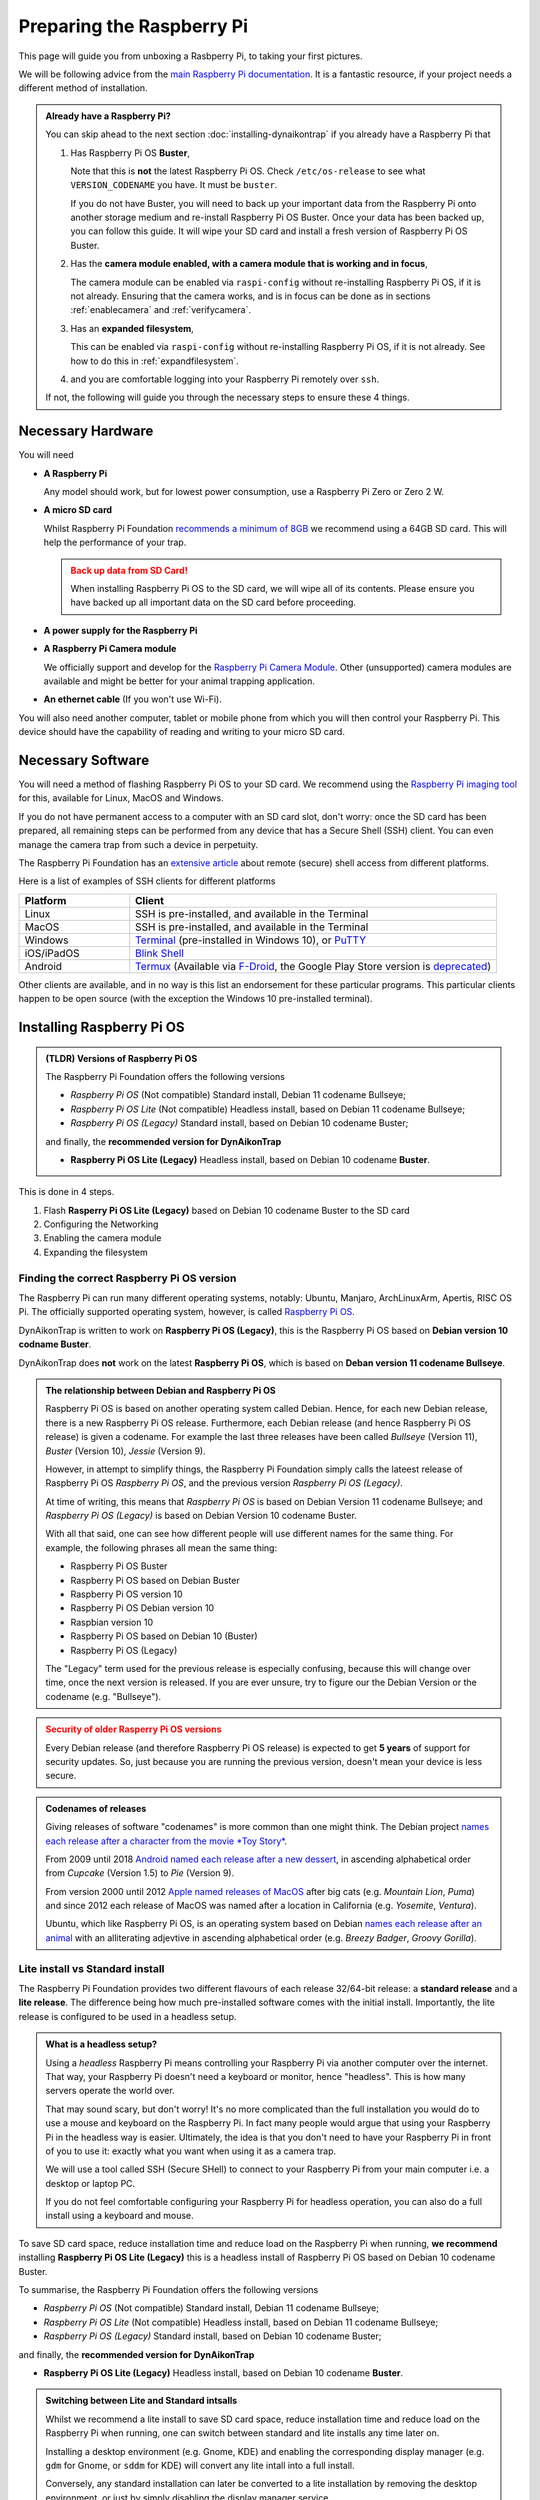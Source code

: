 Preparing the Raspberry Pi
==========================

This page will guide you from unboxing a Rasbperry Pi, to taking your first
pictures.

We will be following advice from the `main Raspberry Pi documentation
<https://www.raspberrypi.com/documentation/computers/getting-started.html>`_.
It is a fantastic resource, if your project needs a different method of
installation.

.. admonition:: Already have a Raspberry Pi?
  :class: hint

  You can skip ahead to the next section :doc:`installing-dynaikontrap` if you
  already have a Raspberry Pi that

  #. Has Raspberry Pi OS **Buster**,

     Note that this is **not** the latest Raspberry Pi OS. Check
     ``/etc/os-release`` to see what ``VERSION_CODENAME`` you have. It must be
     ``buster``.

     If you do not have Buster, you will need to back up your important data
     from the Raspberry Pi onto another storage medium and re-install Raspberry
     Pi OS Buster. Once your data has been backed up, you can follow this guide.
     It will wipe your SD card and install a fresh version of Raspberry Pi OS
     Buster.

  #. Has the **camera module enabled, with a camera module that is working and
     in focus**,

     The camera module can be enabled via ``raspi-config`` without re-installing
     Raspberry Pi OS, if it is not already. Ensuring that the camera works, and
     is in focus can be done as in sections :ref:`enablecamera` and
     :ref:`verifycamera`.
  #. Has an **expanded filesystem**,

     This can be enabled via ``raspi-config`` without re-installing Raspberry Pi
     OS, if it is not already. See how to do this in :ref:`expandfilesystem`.

  #. and you are comfortable logging into your Raspberry Pi remotely over ``ssh``.

  If not, the following will guide you through the necessary steps to ensure these
  4 things.


Necessary Hardware
------------------

.. raw:: html

  <hr>

You will need

* **A Raspberry Pi**

  Any model should work, but for lowest power consumption, use a Raspberry Pi
  Zero or Zero 2 W.

* **A micro SD card**

  Whilst Raspberry Pi Foundation `recommends a minimum of 8GB
  <https://www.raspberrypi.com/documentation/computers/getting-started.html#recommended-capacity>`_
  we recommend using a 64GB SD card. This will help the performance of your trap.

  .. admonition:: Back up data from SD Card!
    :class: warning

    When installing Raspberry Pi OS to the SD card, we will wipe all of its
    contents. Please ensure you have backed up all important data on the SD card
    before proceeding.

* **A power supply for the Raspberry Pi**
* **A Raspberry Pi Camera module**

  We officially support and develop for the `Raspberry Pi Camera Module
  <https://www.raspberrypi.com/products/camera-module-v2/>`_.  Other
  (unsupported) camera modules are available and might be better for your
  animal trapping application.

* **An ethernet cable** (If you won't use Wi-Fi).

You will also need another computer, tablet or mobile phone from which you will
then control your Raspberry Pi. This device should have the capability of
reading and writing to your micro SD card.

.. Check out our installation video below to see how you can build a basic
.. DynAiKonTrap setup from scratch!

.. .. raw:: html

..   <center>
..     <video controls width="640" height="480">
..       <source src="_static/tutvid.webm" type="video/webm">
..       Your browser does not support the video tag.
..     </video>
..   </center>


Necessary Software
------------------

.. raw:: html

  <hr>

You will need a method of flashing Raspberry Pi OS to your SD card. We recommend
using the `Raspberry Pi imaging tool <https://www.raspberrypi.org/software/>`_
for this, available for Linux, MacOS and Windows.

If you do not have permanent access to a computer with an SD card slot, don't
worry: once the SD card has been prepared, all remaining steps can be performed
from any device that has a Secure Shell (SSH) client. You can even manage the
camera trap from such a device in perpetuity.

The Raspberry Pi Foundation has an `extensive article
<https://www.raspberrypi.com/documentation/computers/remote-access.html>`_ about
remote (secure) shell access from different platforms.

.. _sshclients:

Here is a list of examples of SSH clients for different platforms

.. csv-table::
  :header: "Platform", "Client"
  :widths: 3, 10

  "Linux", "SSH is pre-installed, and available in the Terminal"
  "MacOS", "SSH is pre-installed, and available in the Terminal"
  "Windows", "`Terminal <https://www.raspberrypi.com/documentation/computers/remote-access.html#secure-shell-from-windows-10>`_ (pre-installed in Windows 10), or `PuTTY <https://putty.org/>`_"
  "iOS/iPadOS", "`Blink Shell <https://blink.sh>`_"
  "Android", "`Termux <https://termux.dev/en/>`_ (Available via `F-Droid <https://f-droid.org/en/packages/com.termux/>`_, the Google Play Store version is `deprecated <https://github.com/termux/termux-app#google-play-store-deprecated>`_)"

Other clients are available, and in no way is this list an endorsement for these
particular programs. This particular clients happen to be open source (with the
exception the Windows 10 pre-installed terminal).

Installing Raspberry Pi OS
--------------------------

.. raw:: html

  <hr>

.. admonition:: (TLDR) Versions of Raspberry Pi OS
  :class: tip

  The Raspberry Pi Foundation offers the following versions

  * *Raspberry Pi OS* (Not compatible) Standard install, Debian 11 codename
    Bullseye;
  * *Raspberry Pi OS Lite* (Not compatible) Headless install, based on Debian 11
    codename Bullseye;
  * *Raspberry Pi OS (Legacy)* Standard install, based on Debian 10 codename
    Buster;

  and finally, the **recommended version for DynAikonTrap**

  * **Raspberry Pi OS Lite (Legacy)** Headless install, based on Debian 10
    codename **Buster**.

This is done in 4 steps.

#. Flash **Rasperry Pi OS Lite (Legacy)** based on Debian 10 codename Buster to
   the SD card
#. Configuring the Networking
#. Enabling the camera module
#. Expanding the filesystem

Finding the correct Raspberry Pi OS version
___________________________________________

The Raspberry Pi can run many different operating systems, notably: Ubuntu,
Manjaro, ArchLinuxArm, Apertis, RISC OS Pi. The officially supported operating
system, however, is called `Raspberry Pi OS
<https://www.raspberrypi.com/software/operating-systems/>`_.

DynAikonTrap is written to work on **Raspberry Pi OS (Legacy)**, this is the
Raspberry Pi OS based on **Debian version 10 codname Buster**.

DynAikonTrap does **not** work on the latest **Raspberry Pi OS**, which is based
on **Deban version 11 codename Bullseye**.

.. admonition:: The relationship between Debian and Raspberry Pi OS
  :class: dropdown

  Raspberry Pi OS is based on another operating system called Debian. Hence, for
  each new Debian release, there is a new Raspberry Pi OS release. Furthermore,
  each Debian release (and hence Raspberry Pi OS release) is given a codename.
  For example the last three releases have been called *Bullseye* (Version 11),
  *Buster* (Version 10), *Jessie* (Version 9).

  However, in attempt to simplify things, the Raspberry Pi Foundation simply
  calls the lateest release of Raspberry Pi OS *Raspberry Pi OS*, and the
  previous version *Raspberry Pi OS (Legacy)*.

  At time of writing, this means that *Raspberry Pi OS* is based on Debian
  Version 11 codename Bullseye; and *Raspberry Pi OS (Legacy)* is based on
  Debian Version 10 codename Buster.

  With all that said, one can see how different people will use different names
  for the same thing. For example, the following phrases all mean the same
  thing:

  * Raspberry Pi OS Buster
  * Raspberry Pi OS based on Debian Buster
  * Raspberry Pi OS version 10
  * Raspberry Pi OS Debian version 10
  * Raspbian version 10
  * Raspberry Pi OS based on Debian 10 (Buster)
  * Raspberry Pi OS (Legacy)

  The "Legacy" term used for the previous release is especially confusing,
  because this will change over time, once the next version is released. If you
  are ever unsure, try to figure our the Debian Version or the codename (e.g.
  "Bullseye").

.. admonition:: Security of older Rasperry Pi OS versions
  :class: warning

  Every Debian release (and therefore Raspberry Pi OS release) is expected to
  get **5 years** of support for security updates. So, just because you are
  running the previous version, doesn't mean your device is less secure.

.. admonition:: Codenames of releases
  :class: dropdown

  Giving releases of software "codenames" is more common than one might think.
  The Debian project `names each release after a character from the movie *Toy
  Story* <https://wiki.debian.org/DebianReleases#Codenames>`_.

  From 2009 until 2018 `Android named each release after a new dessert
  <https://source.android.com/docs/setup/start/build-numbers>`_, in ascending
  alphabetical order from *Cupcake* (Version 1.5) to *Pie* (Version
  9).

  From version 2000 until 2012 `Apple named releases of MacOS
  <https://support.apple.com/en-us/HT201260>`_ after big cats (e.g.  *Mountain
  Lion*, *Puma*) and since 2012 each release of MacOS was named after a location
  in California (e.g. *Yosemite*, *Ventura*).

  Ubuntu, which like Raspberry Pi OS, is an operating system based on Debian
  `names each release after an animal
  <https://wiki.ubuntu.com/DevelopmentCodeNames>`_  with an alliterating
  adjevtive in ascending alphabetical order (e.g. *Breezy Badger*, *Groovy
  Gorilla*).

Lite install vs Standard install
________________________________

The Raspberry Pi Foundation provides two different flavours of each release
32/64-bit release: a **standard release** and a **lite release**. The difference
being how much pre-installed software comes with the initial install.
Importantly, the lite release is configured to be used in a headless setup.

.. admonition:: What is a headless setup?
  :class: hint, dropdown

  Using a *headless* Raspberry Pi means controlling your Raspberry Pi via
  another computer over the internet. That way, your Raspberry Pi doesn't need
  a keyboard or monitor, hence "headless". This is how many servers operate the
  world over.

  That may sound scary, but don't worry! It's no more complicated than the full
  installation you would do to use a mouse and keyboard on the Raspberry Pi. In
  fact many people would argue that using your Raspberry Pi in the headless
  way is easier. Ultimately, the idea is that you don't need to have your
  Raspberry Pi in front of you to use it: exactly what you want when using it
  as a camera trap.

  We will use a tool called SSH (Secure SHell) to connect to your Raspberry Pi
  from your main computer i.e. a desktop or laptop PC.

  If you do not feel comfortable configuring your Raspberry Pi for headless
  operation, you can also do a full install using a keyboard and mouse.


To save SD card space, reduce installation time and reduce load on the Raspberry
Pi when running, **we recommend** installing **Raspberry Pi OS Lite (Legacy)**
this is a headless install of Raspberry Pi OS based on Debian 10 codename
Buster.

To summarise, the Raspberry Pi Foundation offers the following versions

* *Raspberry Pi OS* (Not compatible) Standard install, Debian 11 codename
  Bullseye;
* *Raspberry Pi OS Lite* (Not compatible) Headless install, based on Debian
  11 codename Bullseye;
* *Raspberry Pi OS (Legacy)* Standard install, based on Debian 10 codename
  Buster;

and finally, the **recommended version for DynAikonTrap**

* **Raspberry Pi OS Lite (Legacy)** Headless install, based on Debian
  10 codename **Buster**.

.. admonition:: Switching between Lite and Standard intsalls
  :class: hint, dropdown

  Whilst we recommend a lite install to save SD card space, reduce installation
  time and reduce load on the Raspberry Pi when running, one can switch between
  standard and lite installs any time later on.

  Installing a desktop environment (e.g. Gnome, KDE) and enabling the
  corresponding display manager (e.g. ``gdm`` for Gnome, or ``sddm`` for KDE)
  will convert any lite intall into a full install.

  Conversely, any standard installation can later be converted to a lite
  installation by removing the desktop environment, or just by simply disabling
  the display manager service.

Flashing the SD Card
____________________

First we will prepare the SD card with Raspberry Pi OS. This process is often
colloquially called `"flashing"
<https://en.wikipedia.org/wiki/Firmware#Flashing>`_ for historical reasons. This
entails downloading the operating system (Raspberry Pi OS Legacy, based on
Debian Buster version 10) and copying the files to the SD card.

We recommend using the official `Raspberry Pi imaging tool
<https://www.raspberrypi.org/software/>`_ for this. If you usually use a
different tool to flash SD cards, feel free to use that instead.

.. admonition:: Back up data from SD Card!
  :class: warning

  Installing Raspberry Pi OS to your SD card will irrevocably delete all the
  data on the SD card. Please ensure all important data is backed up before
  hand.

#. Insert the SD card into your computer
#. Start the Raspberry Pi imaging tool. You will be met with a welcome screen.

   .. image:: _static/rpi-imager-1.png
      :width: 600
      :alt: Raspberry Pi Imaging Tool welcome screen

#. Click "Choose OS" and select **Raspberry Pi OS (other)**

   .. image:: _static/rpi-imager-2.circled.png
      :width: 600
      :alt: Selecting "Raspberry Pi OS (other)"

#. Select **Raspberry Pi OS Lite (Legacy)**. Verify that it is "a port of
   **Debian Buster**".

   .. image:: _static/rpi-imager-3.circled.png
      :width: 600
      :alt: Selecting "Raspberry Pi OS Lite (Legacy)"

#. Now, we must configure the network and login details. Click the settings icon
   in the bottom right corner. Fill in the settings

   .. _sshcredentials:

   * **Set hostname**. This is what your Raspberry Pi will be called on your
     local network. We have called it ``raspberrytrap`` in our example. Whilst
     it is possible to put spaces in the hostname, we recommend *not* to do
     this.  Instead perhaps use a hyphen.
   * **Enable SSH**. This will allow you to log into your Raspberry Pi over the
     network. Select "Use password authentication".
   * **Set username and password**. These will be the credentials you will use
     to log into your Raspberry Pi. We have chosen the username ``ecologist``.
     Whilst it is possible to put spaces in the username, we recommend *not* to
     do this; of course your password may have arbitrary characters.
   * **Configure wireless LAN**. This is necessary, if you are not going wired
     internet for your Raspberry Pi.
   * **Set locale settings**. Set your timezone and keyboard layout. It is
     important to set this correctly, so that your password entry will be
     correct when you log in.

   .. image:: _static/rpi-imager-4.png
      :width: 600
      :alt: Configuring the settings
#. Select your SD card in the "storage" field. Ensure the correct card is
   selected, since all data on that card will be deleted.

   .. image:: _static/rpi-imager-5.png
      :width: 600
      :alt: Final screen
#. Finally, click "write" to write the OS to the SD card.

   .. admonition:: Back up data from SD Card!
      :class: warning

      Clicking "write" will irrevocably wipe all data on the SD card. Ensure
      that all important data is backed up before hand.

Booting your Raspberry Pi for the first time
____________________________________________

Insert your freshly flashed SD card into your Raspberry Pi and connect the power
supply. Your Pi should now start blinking.

After waiting around 5 minutes, to give the Raspberry Pi some time to boot up
and initialise everything for the first time, you can try logging into your Pi
using your SSH client.

If you are using Linux, MacOS, Blink (iOS/iPadOS), Termux (Android) or
Powershell (Windows) (see :ref:`table of ssh clients <sshclients>`) ensure that
your computer is connected to the :ref:`same WiFi network as configured in the
Raspberry Pi Imaging tool <sshcredentials>` and open the respective terminal
emulator and execute

.. code:: sh

    ssh <username>@<hostname>

In :ref:`our example <sshcredentials>` it would be

.. code:: sh

    ssh ecologist@raspberrytrap.local

Once logged in, you will want to update the Raspberry Pi. Do this with

.. code:: sh

    sudo apt update && sudo apt upgrade

Once this is complete, it is probably best to reboot to ensure that all new
software is running.

Troubleshooting the SSH Connection
__________________________________

If you are having troubles logging in, you will have to troubleshoot your
connection. There are a lot of articles about SSH and SSH on Raspberry Pis in
particular. Of course the Raspberry Pi Foundation has an `extensive guide
<https://www.raspberrypi.com/documentation/computers/remote-access.html>`_ for
remote SSH access.

The most likely error to return is

.. code:: sh

    connect failed: No route to host

This means that your computer cannot find the Raspberry Pi in the local network.
This could be because they are not both connected to the same WiFi network. It
could also be because your Raspberry Pi could not successfully broadcast its
hostname on the network. In that case you will have to manually find out what
the IP of your Raspberry Pi is in your local Network.

Other errors may occur because your router blocks SSH traffic (port 22), or
because your password is incorrect.

.. _expandfilesystem:

Expanding the Filesystem
________________________

.. admonition:: Documentation

  Se the official documentation
  `raspberrypi.com/documentation/computers/configuration.html#expand-filesystem
  <https://www.raspberrypi.com/documentation/computers/configuration.html#expand-filesystem>`_

By default, when Raspberry Pi OS is flashed to an SD card it only creates a
small filesystem. For camera trapping usage we need to expand the filesystem so
it uses all available space in the SD card.

To do this, from your Raspberry Pi, launch

.. code:: sh

    raspi-config

You will be met with a Terminal User Interface (TUI)

.. image:: _static/raspi-config.png

Navigate to ``Advanced Options > Expand Filesystem``. For this to take effect,
you will have to reboot your Raspberry Pi.


.. _enablecamera:

Enabling the Camera module
__________________________

.. admonition:: Documentation

  Se the official documentation
  `raspberrypi.com/documentation/accessories/camera.html
  <https://www.raspberrypi.com/documentation/accessories/camera.html>`_

By default, the camera module is not enabled.  To enable it, from your Raspberry
Pi, launch

.. code:: sh

    raspi-config

You will be met with a Terminal User Interface (TUI)

.. image:: _static/raspi-config.png

Navigate to ``Interfacing Options > Camera``. For this to take effect, you will
have to reboot your Raspberry Pi.


Preparing Raspberry Pi Camera
-----------------------------

.. raw:: html

  <hr>

.. admonition:: Wi-Fi and SSH Setup
  :class: warning

  This assumes that your Raspberry Pi is configured for headless usage and the
  camera module has been enabled.

Installing the Camera Hardware
______________________________

Installing the hardware camera module depends on which Camera and Raspberry Pi
you have. Here is an example using the Raspberry Pi Zero W and the camera
module.

.. raw:: html

  <center>
    <video controls width="640" height="480">
      <source src="_static/install-camera.webm" type="video/webm">
      Your browser does not support the video tag.
    </video>
  </center>


.. _verifycamera:

Installing the Camera Software
______________________________

To be able to utilise the Camera, the :ref:`camera module must be enabled
<enablecamera>`.

Testing that the Camera works
_____________________________

Execute

.. code:: sh

    raspistill -o /tmp/test.jpg

on your Raspberry Pi to take a picture. Copy that picture to your local
computer, by executing

.. code:: sh

    scp <username>@<hostname>.local:/tmp/test.jpg test.jpg

e.g.

.. code:: sh

    scp ecologist@raspberrytrap.local:/tmp/test.jpg test.jpg

on your computer/tablet/mobile phone. Then you can open the file ``test.jpg`` on
your local device to check whether the camera could successfully take a picture
and whether the picture was in focus.

Setting the focus of the Camera
_______________________________

This depends heavily on what kind of camera module you have. The one <we are
using> can be focussed by screwing the lens in further or loosening it.

